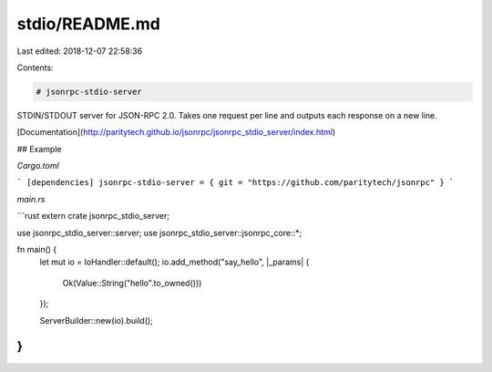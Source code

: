 stdio/README.md
===============

Last edited: 2018-12-07 22:58:36

Contents:

.. code-block:: md

    # jsonrpc-stdio-server
STDIN/STDOUT server for JSON-RPC 2.0.
Takes one request per line and outputs each response on a new line.

[Documentation](http://paritytech.github.io/jsonrpc/jsonrpc_stdio_server/index.html)

## Example

`Cargo.toml`

```
[dependencies]
jsonrpc-stdio-server = { git = "https://github.com/paritytech/jsonrpc" }
```

`main.rs`

```rust
extern crate jsonrpc_stdio_server;

use jsonrpc_stdio_server::server;
use jsonrpc_stdio_server::jsonrpc_core::*;

fn main() {
	let mut io = IoHandler::default();
	io.add_method("say_hello", |_params| {
		Ok(Value::String("hello".to_owned()))
	});

	ServerBuilder::new(io).build();
}
```


